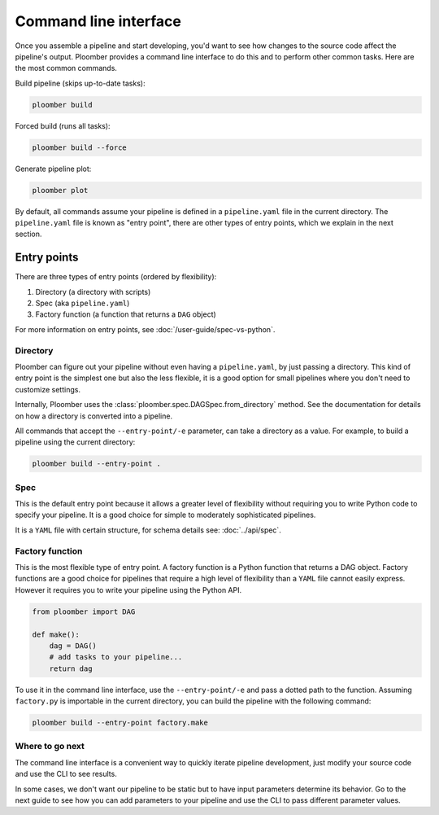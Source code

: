 Command line interface
======================

Once you assemble a pipeline and start developing, you'd want to see how
changes to the source code affect the pipeline's output. Ploomber provides
a command line interface to do this and to perform other common tasks. Here
are the most common commands.

Build pipeline (skips up-to-date tasks):

.. code-block:: console

    ploomber build


Forced build (runs all tasks):

.. code-block:: console

    ploomber build --force


Generate pipeline plot:

.. code-block:: console

    ploomber plot


By default, all commands assume your pipeline is defined in a ``pipeline.yaml``
file in the current directory. The ``pipeline.yaml`` file is known as "entry
point", there are other types of entry points, which we explain in the next
section.

Entry points
------------

There are three types of entry points (ordered by flexibility):

1. Directory (a directory with scripts)
2. Spec (aka ``pipeline.yaml``)
3. Factory function (a function that returns a ``DAG`` object)

For more information on entry points, see :doc:`/user-guide/spec-vs-python`.

Directory
*********

Ploomber can figure out your pipeline without even having a ``pipeline.yaml``,
by just passing a directory. This kind of entry point is the simplest one but
also the less flexible, it is a good option for small pipelines where you
don't need to customize settings.

Internally, Ploomber uses the :class:`ploomber.spec.DAGSpec.from_directory`
method. See the documentation for details on how a directory is converted into a
pipeline.

All commands that accept the ``--entry-point/-e`` parameter, can take a
directory as a value. For example, to build a pipeline using the current
directory:

.. code-block:: console

    ploomber build --entry-point .


Spec
****

This is the default entry point because it allows a greater level of
flexibility without requiring you to write Python code to specify your
pipeline. It is a good choice for simple to moderately sophisticated pipelines.

It is a ``YAML`` file with certain structure, for schema details see:
:doc:`../api/spec`.


Factory function
****************

This is the most flexible type of entry point. A factory function is a Python
function that returns a DAG object. Factory functions are a good choice for
pipelines that require a high level of flexibility than a ``YAML`` file
cannot easily express. However it requires you to write your pipeline using
the Python API.

.. code-block:: python
    :class: text-editor
    :name: factory-py

    from ploomber import DAG

    def make():
        dag = DAG()
        # add tasks to your pipeline...
        return dag


To use it in the command line interface, use the ``--entry-point/-e`` and pass
a dotted path to the function. Assuming ``factory.py`` is importable in the
current directory, you can build the pipeline with the following command:

.. code-block:: console

    ploomber build --entry-point factory.make


Where to go next
****************

The command line interface is a convenient way to quickly iterate pipeline
development, just modify your source code and use the CLI to see results.

In some cases, we don't want our pipeline to be static but to have input
parameters determine its behavior. Go to the next guide to see how you can
add parameters to your pipeline and use the CLI to pass different parameter
values.
